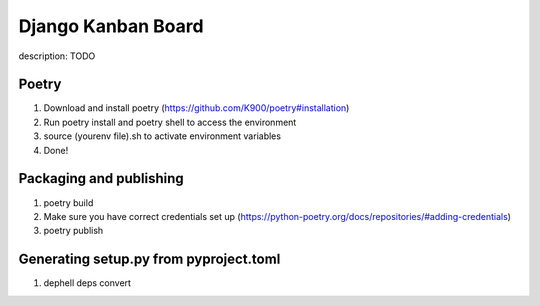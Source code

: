 
Django Kanban Board
===================

description: TODO

Poetry
^^^^^^


#. Download and install poetry (https://github.com/K900/poetry#installation)
#. Run poetry install and poetry shell to access the environment
#. source (yourenv file).sh to activate environment variables
#. Done!

Packaging and publishing
^^^^^^^^^^^^^^^^^^^^^^^^


#. poetry build
#. Make sure you have correct credentials set up (https://python-poetry.org/docs/repositories/#adding-credentials)
#. poetry publish

Generating setup.py from pyproject.toml
^^^^^^^^^^^^^^^^^^^^^^^^^^^^^^^^^^^^^^^


#. dephell deps convert
